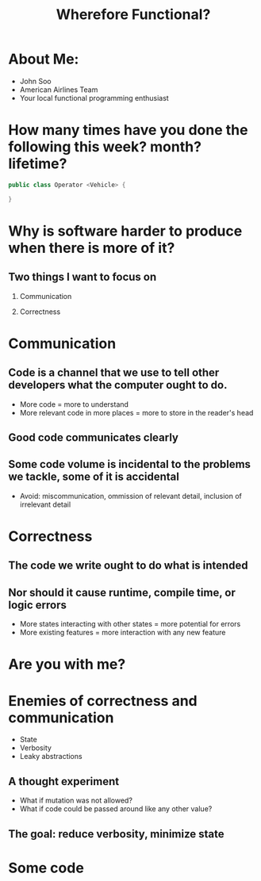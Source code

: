 #+TITLE: Wherefore Functional?

* About Me:
   - John Soo
   - American Airlines Team
   - Your local functional programming enthusiast

* How many times have you done the following this week? month? lifetime?
#+begin_src java
  public class Operator <Vehicle> {

  }
#+end_src

* Why is software harder to produce when there is more of it?

** Two things I want to focus on

   1. Communication

   2. Correctness

* Communication

** Code is a channel that we use to tell other developers what the computer ought to do.

   - More code = more to understand
   - More relevant code in more places = more to store in the reader's head

** Good code communicates clearly

** Some code volume is incidental to the problems we tackle, some of it is accidental

   - Avoid: miscommunication, ommission of relevant detail, inclusion of irrelevant detail

* Correctness

** The code we write ought to do what is intended

** Nor should it cause runtime, compile time, or logic errors

   - More states interacting with other states = more potential for errors
   - More existing features = more interaction with any new feature

* Are you with me?

* Enemies of correctness and communication

  - State
  - Verbosity
  - Leaky abstractions

** A thought experiment

   - What if mutation was not allowed?
   - What if code could be passed around like any other value?

** The goal: reduce verbosity, minimize state

* Some code

#+begin_src js :exports code

